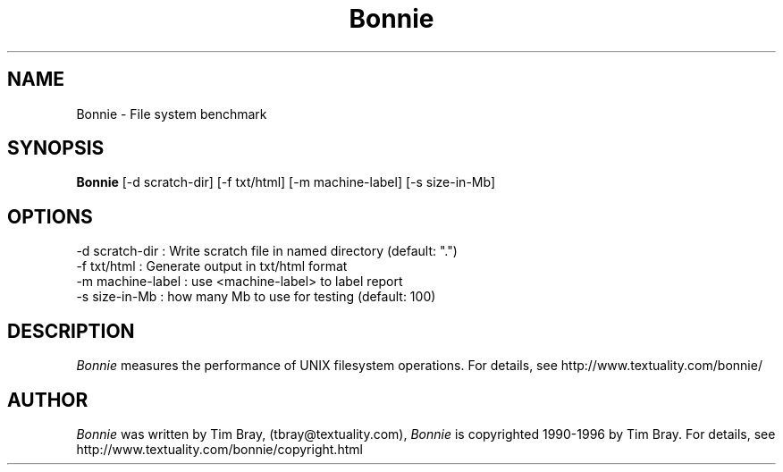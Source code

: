 .\"-------
.\" Man page portability notes
.\"
.\" These are some notes on conventions to maintain for greatest
.\" portability of this man page to various other versions of
.\" nroff.
.\"
.\" When you want a \ to appear in the output, use \e in the man page.
.\" (NOTE this comes up in the rc grammar, where to print out '\n' the
.\" man page must contain '\en'.)
.\"
.\" Evidently not all versions of nroff allow the omission of the
.\" terminal " on a macro argument.  Thus what could be written
.\"
.\" .Cr "exec >[2] err.out
.\"
.\" in true nroffs must be written
.\"
.\" .Cr "exec >[2] err.out"
.\"
.\" instead.
.\"
.\" Use symbolic font names (e.g. R, I, B) instead of the standard
.\" font positions 1, 2, 3.  Note that for Xf to work the standard
.\" font names must be single characters.
.\"
.\" Note that sentences should end at the end of a line.  nroff and
.\" troff will supply the correct intersentence spacing, but only if
.\" the sentences end at the end of a line.  Explicit spaces, if given,
.\" are apparently honored and the normal intersentence spacing is
.\" supressed.
.\"
.\" DaviD W. Sanderson
.\"-------
.\" Dd	distance to space vertically before a "display"
.\" These are what n/troff use for interparagraph distance
.\"-------
.if t .nr Dd .4v
.if n .nr Dd 1v
.\"-------
.\" Sp	space down the interparagraph distance
.\"-------
.de Sp
.sp \\n(Ddu
..
.\"-------
.\" Ds	begin a display, indented .5 inches from the surrounding text.
.\"
.\" Note that uses of Ds and De may NOT be nested.
.\"-------
.de Ds
.Sp
.in +0.5i
.nf
..
.\"-------
.\" De	end a display (no trailing vertical spacing)
.\"-------
.de De
.fi
.in
..
.TH Bonnie 1 "2.0.6" Textuality
.SH NAME
Bonnie - File system benchmark
.SH "SYNOPSIS"
.B Bonnie
.RI "[-d\ scratch-dir]"
.RI "[-f\ txt/html]"
.RI "[-m\ machine-label]"
.RI "[-s\ size-in-Mb]"
.SH "OPTIONS"
.PP
  -d scratch-dir   : Write scratch file in named directory (default: ".")
  -f txt/html      : Generate output in txt/html format
  -m machine-label : use <machine-label> to label report
  -s size-in-Mb    : how many Mb to use for testing (default: 100)
.\"-------
.SH "DESCRIPTION"
.\"-------
.I Bonnie
measures the performance of UNIX filesystem operations.
For details, see http://www.textuality.com/bonnie/
.\"-------
.SH "AUTHOR"
.\"-------
.I Bonnie
was written by Tim Bray,
(tbray@textuality.com),
.I Bonnie
is copyrighted 1990-1996 by Tim Bray.
For details, see http://www.textuality.com/bonnie/copyright.html
